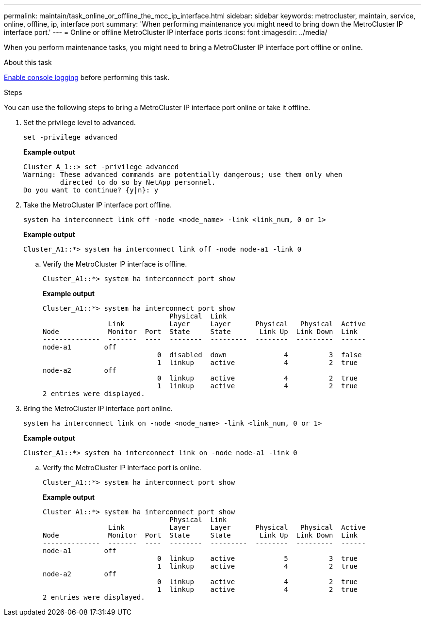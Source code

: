 ---
permalink: maintain/task_online_or_offline_the_mcc_ip_interface.html
sidebar: sidebar
keywords: metrocluster, maintain, service, online, offline, ip, interface port
summary: 'When performing maintenance you might need to bring down the MetroCluster IP interface port.'
---
= Online or offline MetroCluster IP interface ports
:icons: font
:imagesdir: ../media/

[.lead]
When you perform maintenance tasks, you might need to bring a MetroCluster IP interface port offline or online. 

.About this task
link:enable-console-logging-before-maintenance.html[Enable console logging] before performing this task.

// 2024 Aug 13, ONTAPDOC-1988 

.Steps

You can use the following steps to bring a MetroCluster IP interface port online or take it offline. 

. Set the privilege level to advanced.
+
[source,cli]
----
set -privilege advanced
----
+
*Example output*
+
----
Cluster A_1::> set -privilege advanced
Warning: These advanced commands are potentially dangerous; use them only when
         directed to do so by NetApp personnel.
Do you want to continue? {y|n}: y
----

. Take the MetroCluster IP interface port offline.
+
[source,cli]
----
system ha interconnect link off -node <node_name> -link <link_num, 0 or 1>
----
+
*Example output*
+
----
Cluster_A1::*> system ha interconnect link off -node node-a1 -link 0
----

.. Verify the MetroCluster IP interface is offline.
+
[source,cli]
----
Cluster_A1::*> system ha interconnect port show
----
+
*Example output*
+
----
Cluster_A1::*> system ha interconnect port show
                               Physical  Link
                Link           Layer     Layer      Physical   Physical  Active
Node            Monitor  Port  State     State       Link Up  Link Down  Link
--------------  -------  ----  --------  ---------  --------  ---------  ------
node-a1        off
                            0  disabled  down              4          3  false
                            1  linkup    active            4          2  true
node-a2        off
                            0  linkup    active            4          2  true
                            1  linkup    active            4          2  true
2 entries were displayed.
----

. Bring the MetroCluster IP interface port online.
+
[source,cli]
----
system ha interconnect link on -node <node_name> -link <link_num, 0 or 1>
----
+
*Example output*
+
----
Cluster_A1::*> system ha interconnect link on -node node-a1 -link 0
----

.. Verify the MetroCluster IP interface port is online.
+
[source,cli]
----
Cluster_A1::*> system ha interconnect port show
----
+
*Example output*
+
----
Cluster_A1::*> system ha interconnect port show
                               Physical  Link
                Link           Layer     Layer      Physical   Physical  Active
Node            Monitor  Port  State     State       Link Up  Link Down  Link
--------------  -------  ----  --------  ---------  --------  ---------  ------
node-a1        off
                            0  linkup    active            5          3  true
                            1  linkup    active            4          2  true
node-a2        off
                            0  linkup    active            4          2  true
                            1  linkup    active            4          2  true
2 entries were displayed.
----


// 2023 Jul 06, BURT 1395210
// 2024 Apr 03, ONTAPDOC-1865